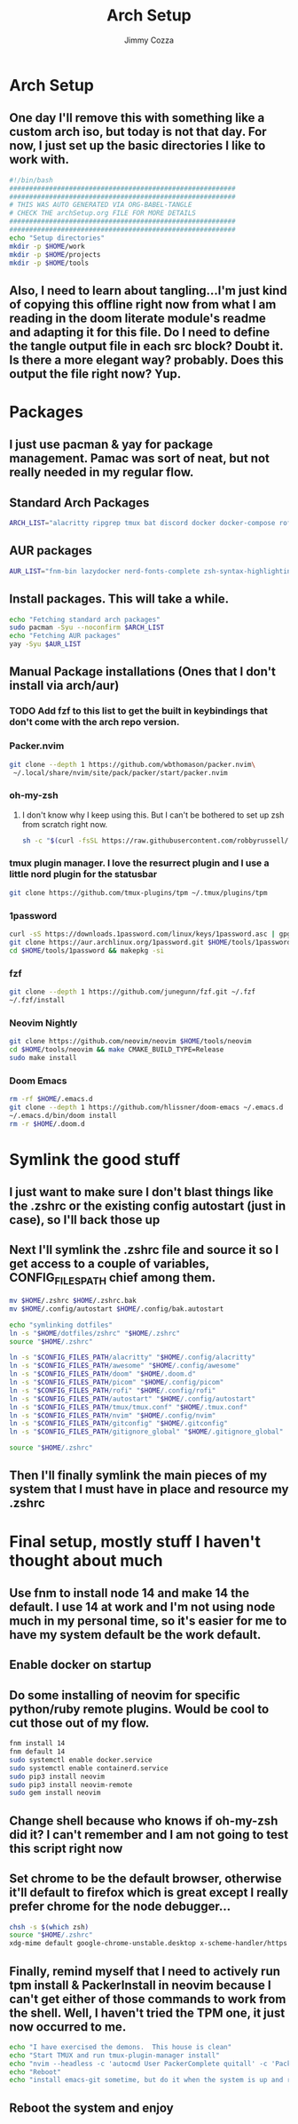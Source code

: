 #+TITLE: Arch Setup
#+AUTHOR: Jimmy Cozza
* Arch Setup
** One day I'll remove this with something like a custom arch iso, but today is not that day.  For now, I just set up the basic directories I like to work with.

#+BEGIN_SRC sh :tangle ~/dotfiles/archSetup.sh
#!/bin/bash
#########################################################
#########################################################
# THIS WAS AUTO GENERATED VIA ORG-BABEL-TANGLE
# CHECK THE archSetup.org FILE FOR MORE DETAILS
#########################################################
#########################################################
echo "Setup directories"
mkdir -p $HOME/work
mkdir -p $HOME/projects
mkdir -p $HOME/tools
#+end_src
** Also, I need to learn about tangling...I'm just kind of copying this offline right now from what I am reading in the doom literate module's readme and adapting it for this file.  Do I need to define the tangle output file in each src block?  Doubt it.  Is there a more elegant way?  probably.  Does this output the file right now?  Yup.
* Packages
** I just use pacman & yay for package management.  Pamac was sort of neat, but not really needed in my regular flow.
** Standard Arch Packages
#+BEGIN_SRC sh :tangle ~/dotfiles/archSetup.sh
ARCH_LIST="alacritty ripgrep tmux bat discord docker docker-compose rofi flameshot aws-cli nginx python2 base-devel cmake unzip ninja tree-sitter curl zsh python-pip ruby lazygit picom direnv emacs"
#+end_src
** AUR packages
#+BEGIN_SRC sh :tangle ~/dotfiles/archSetup.sh
AUR_LIST="fnm-bin lazydocker nerd-fonts-complete zsh-syntax-highlighting-git slack-desktop beekeeper-studio-appimage tdrop-git awesome-git playerctl arcolinux-logout feh pamixer xclip"
#+end_src
** Install packages.  This will take a while.
#+BEGIN_SRC sh :tangle ~/dotfiles/archSetup.sh
echo "Fetching standard arch packages"
sudo pacman -Syu --noconfirm $ARCH_LIST
echo "Fetching AUR packages"
yay -Syu $AUR_LIST
#+end_src
** Manual Package installations (Ones that I don't install via arch/aur)
*** TODO Add fzf to this list to get the built in keybindings that don't come with the arch repo version.
*** Packer.nvim
#+BEGIN_SRC sh :tangle ~/dotfiles/archSetup.sh
git clone --depth 1 https://github.com/wbthomason/packer.nvim\
 ~/.local/share/nvim/site/pack/packer/start/packer.nvim
#+end_src
*** oh-my-zsh
**** I don't know why I keep using this.  But I can't be bothered to set up zsh from scratch right now.
#+BEGIN_SRC sh :tangle ~/dotfiles/archSetup.sh
sh -c "$(curl -fsSL https://raw.githubusercontent.com/robbyrussell/oh-my-zsh/master/tools/install.sh)"
#+end_src
*** tmux plugin manager.  I love the resurrect plugin and I use a little nord plugin for the statusbar
#+BEGIN_SRC sh :tangle ~/dotfiles/archSetup.sh
git clone https://github.com/tmux-plugins/tpm ~/.tmux/plugins/tpm
#+end_src
*** 1password
#+BEGIN_SRC sh :tangle ~/dotfiles/archSetup.sh
curl -sS https://downloads.1password.com/linux/keys/1password.asc | gpg --import
git clone https://aur.archlinux.org/1password.git $HOME/tools/1password
cd $HOME/tools/1password && makepkg -si
#+end_src
*** fzf
#+BEGIN_SRC sh :tangle ~/dotfiles/archSetup.sh
git clone --depth 1 https://github.com/junegunn/fzf.git ~/.fzf
~/.fzf/install
#+end_src
*** Neovim Nightly
#+BEGIN_SRC sh :tangle ~/dotfiles/archSetup.sh
git clone https://github.com/neovim/neovim $HOME/tools/neovim
cd $HOME/tools/neovim && make CMAKE_BUILD_TYPE=Release
sudo make install
#+end_src
*** Doom Emacs
#+BEGIN_SRC sh :tangle ~/dotfiles/archSetup.sh
 rm -rf $HOME/.emacs.d
 git clone --depth 1 https://github.com/hlissner/doom-emacs ~/.emacs.d
 ~/.emacs.d/bin/doom install
 rm -r $HOME/.doom.d
#+end_src
* Symlink the good stuff
** I just want to make sure I don't blast things like the .zshrc or the existing config autostart (just in case), so I'll back those up
** Next I'll symlink the .zshrc file and source it so I get access to a couple of variables, CONFIG_FILES_PATH chief among them.
#+BEGIN_SRC sh :tangle ~/dotfiles/archSetup.sh
mv $HOME/.zshrc $HOME/.zshrc.bak
mv $HOME/.config/autostart $HOME/.config/bak.autostart

echo "symlinking dotfiles"
ln -s "$HOME/dotfiles/zshrc" "$HOME/.zshrc"
source "$HOME/.zshrc"

ln -s "$CONFIG_FILES_PATH/alacritty" "$HOME/.config/alacritty"
ln -s "$CONFIG_FILES_PATH/awesome" "$HOME/.config/awesome"
ln -s "$CONFIG_FILES_PATH/doom" "$HOME/.doom.d"
ln -s "$CONFIG_FILES_PATH/picom" "$HOME/.config/picom"
ln -s "$CONFIG_FILES_PATH/rofi" "$HOME/.config/rofi"
ln -s "$CONFIG_FILES_PATH/autostart" "$HOME/.config/autostart"
ln -s "$CONFIG_FILES_PATH/tmux/tmux.conf" "$HOME/.tmux.conf"
ln -s "$CONFIG_FILES_PATH/nvim" "$HOME/.config/nvim"
ln -s "$CONFIG_FILES_PATH/gitconfig" "$HOME/.gitconfig"
ln -s "$CONFIG_FILES_PATH/gitignore_global" "$HOME/.gitignore_global"

source "$HOME/.zshrc"
#+END_SRC
** Then I'll finally symlink the main pieces of my system that I must have in place and resource my .zshrc
* Final setup, mostly stuff I haven't thought about much
** Use fnm to install node 14 and make 14 the default.  I use 14 at work and I'm not using node much in my personal time, so it's easier for me to have my system default be the work default.
** Enable docker on startup
** Do some installing of neovim for specific python/ruby remote plugins.  Would be cool to cut those out of my flow.
#+BEGIN_SRC sh :tangle ~/dotfiles/archSetup.sh
fnm install 14
fnm default 14
sudo systemctl enable docker.service
sudo systemctl enable containerd.service
sudo pip3 install neovim
sudo pip3 install neovim-remote
sudo gem install neovim
#+END_SRC
** Change shell because who knows if oh-my-zsh did it?  I can't remember and I am not going to test this script right now
** Set chrome to be the default browser, otherwise it'll default to firefox which is great except I really prefer chrome for the node debugger...
#+BEGIN_SRC sh :tangle ~/dotfiles/archSetup.sh
chsh -s $(which zsh)
source "$HOME/.zshrc"
xdg-mime default google-chrome-unstable.desktop x-scheme-handler/https x-scheme-handler/http
#+END_SRC
** Finally, remind myself that I need to actively run tpm install & PackerInstall in neovim because I can't get either of those commands to work from the shell.  Well, I haven't tried the TPM one, it just now occurred to me.
#+BEGIN_SRC sh :tangle ~/dotfiles/archSetup.sh
echo "I have exercised the demons.  This house is clean"
echo "Start TMUX and run tmux-plugin-manager install"
echo "nvim --headless -c 'autocmd User PackerComplete quitall' -c 'PackerSync'" #I don't care enough to make this work right now...
echo "Reboot"
echo "install emacs-git sometime, but do it when the system is up and running because that takes as long as the rest of this install combined."
#+END_SRC
** Reboot the system and enjoy
